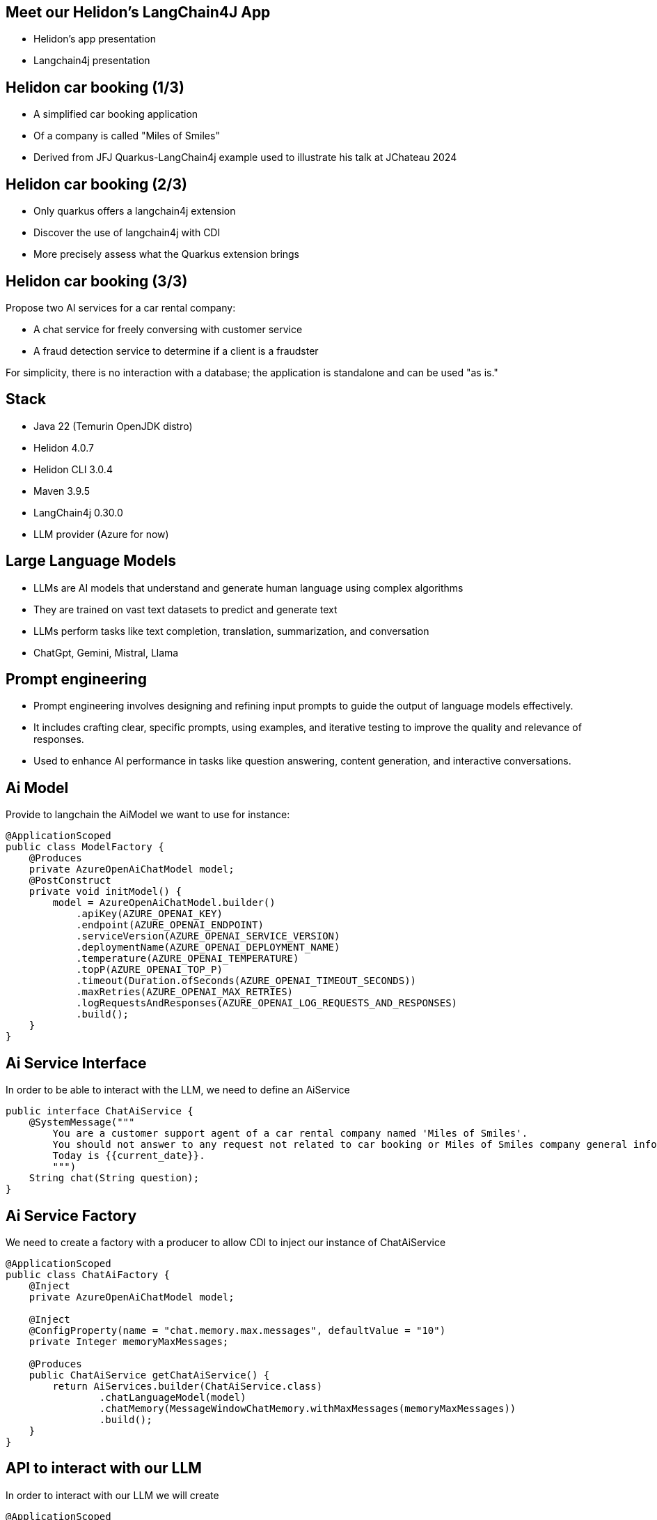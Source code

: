 == Meet our Helidon's LangChain4J App

* Helidon's app presentation
* Langchain4j presentation

== Helidon car booking (1/3)

* A simplified car booking application
* Of a company is called "Miles of Smiles"
* Derived from JFJ Quarkus-LangChain4j example used to illustrate his talk at JChateau 2024

== Helidon car booking (2/3)

* Only quarkus offers a langchain4j extension
* Discover the use of langchain4j with CDI
* More precisely assess what the Quarkus extension brings

== Helidon car booking (3/3)

Propose two AI services for a car rental company:

* A chat service for freely conversing with customer service
* A fraud detection service to determine if a client is a fraudster

For simplicity, there is no interaction with a database; the application is standalone and can be used "as is."

== Stack

* Java 22 (Temurin OpenJDK distro)
* Helidon 4.0.7
* Helidon CLI 3.0.4
* Maven 3.9.5
* LangChain4j 0.30.0
* LLM provider (Azure for now)

== Large Language Models

* LLMs are AI models that understand and generate human language using complex algorithms
* They are trained on vast text datasets to predict and generate text
* LLMs perform tasks like text completion, translation, summarization, and conversation
* ChatGpt, Gemini, Mistral, Llama

== Prompt engineering

* Prompt engineering involves designing and refining input prompts to guide the output of language models effectively.
* It includes crafting clear, specific prompts, using examples, and iterative testing to improve the quality and relevance of responses.
* Used to enhance AI performance in tasks like question answering, content generation, and interactive conversations.

== Ai Model

Provide to langchain the AiModel we want to use for instance:

[source,subs="verbatim,quotes"]
[.stretch]
----
@ApplicationScoped
public class ModelFactory {
    @Produces
    private AzureOpenAiChatModel model;
    @PostConstruct
    private void initModel() {
        model = AzureOpenAiChatModel.builder()
            .apiKey(AZURE_OPENAI_KEY)
            .endpoint(AZURE_OPENAI_ENDPOINT)
            .serviceVersion(AZURE_OPENAI_SERVICE_VERSION)
            .deploymentName(AZURE_OPENAI_DEPLOYMENT_NAME)
            .temperature(AZURE_OPENAI_TEMPERATURE)
            .topP(AZURE_OPENAI_TOP_P)
            .timeout(Duration.ofSeconds(AZURE_OPENAI_TIMEOUT_SECONDS))
            .maxRetries(AZURE_OPENAI_MAX_RETRIES)
            .logRequestsAndResponses(AZURE_OPENAI_LOG_REQUESTS_AND_RESPONSES)
            .build();
    }
}
----

== Ai Service Interface

In order to be able to interact with the LLM, we need to define an AiService

[source,subs="verbatim,quotes"]
----
public interface ChatAiService {
    @SystemMessage("""
        You are a customer support agent of a car rental company named 'Miles of Smiles'.
        You should not answer to any request not related to car booking or Miles of Smiles company general information.
        Today is {{current_date}}.
        """)
    String chat(String question);
}
----

== Ai Service Factory

We need to create a factory with a producer to allow CDI to inject our instance of ChatAiService

[source,subs="verbatim,quotes"]
----
@ApplicationScoped
public class ChatAiFactory {
    @Inject
    private AzureOpenAiChatModel model;

    @Inject
    @ConfigProperty(name = "chat.memory.max.messages", defaultValue = "10")
    private Integer memoryMaxMessages;

    @Produces
    public ChatAiService getChatAiService() {
        return AiServices.builder(ChatAiService.class)
                .chatLanguageModel(model)
                .chatMemory(MessageWindowChatMemory.withMaxMessages(memoryMaxMessages))
                .build();
    }
}
----

== API to interact with our LLM

In order to interact with our LLM we will create

[source,subs="verbatim,quotes"]
----
@ApplicationScoped
@Path("/car-booking")
public class CarBookingResource {

    @Inject
    private ChatAiService aiService;

    @GET
    @Produces(MediaType.TEXT_PLAIN)
    @Path("/chat")
    @Operation(summary = "Chat with an asssitant.", description = "Ask any car booking related question.", operationId = "chatWithAssistant")
    @APIResponse(responseCode = "200", description = "Anwser provided by assistant", content = @Content(mediaType = "text/plain"))
    public String chatWithAssistant(@QueryParam("question") String question) {
        String answer;
        try {
            answer = aiService.chat(question);
        } catch (Exception e) {
            answer = "My failure reason is:\n\n" + e.getMessage();
        }
        return answer;
    }
}
----

== LLM Context optimization

Now that we have functional interaction with the LLM, we will seek to optimize its responses.

We will dig into the RAG (Retrieval-Augmented Generation) functionality.

It allow us to inject information into the LLM from files so that it can find relevant information and respond using that information, which should reduce hallucinations.

* general-information.txt
* list-of-cars.txt
* terms-of-use.txt

== RAG Ingestor

We need to create an Ingestor class who will load our documents at application startup

[source,subs="verbatim,quotes"]
----
@ApplicationScoped
public class DocRagIngestor {

    @Produces
    private EmbeddingModel embeddingModel = new AllMiniLmL6V2EmbeddingModel();

    @Produces
    private EmbeddingStore<TextSegment> embeddingStore = new InMemoryEmbeddingStore<>();

    @Inject
    @ConfigProperty(name = "app.docs-for-rag.dir")
    private File docs;

    private List<Document> loadDocs() {
        return loadDocuments(docs.getPath(), new TextDocumentParser());
    }

    public void ingest(@Observes @Initialized(ApplicationScoped.class) Object pointless) {
        EmbeddingStoreIngestor ingestor = EmbeddingStoreIngestor.builder()
                .documentSplitter(DocumentSplitters.recursive(300, 30))
                .embeddingModel(embeddingModel)
                .embeddingStore(embeddingStore)
                .build();
        List<Document> docs = loadDocs();
        ingestor.ingest(docs);
    }

}
----

== RAG Factory

Once documents are loaded, we need to create a ContentRetriever to allow the LLM to retrieve relevant content from the EmbeddingStore.

[source,subs="verbatim,quotes"]
----
@ApplicationScoped
public class DocRagRetriever {

    @Inject
    EmbeddingModel embeddingModel;

    @Inject
    EmbeddingStore<TextSegment> embeddingStore;

    @Produces
    ContentRetriever contentRetriever;

    @PostConstruct
    void init() {
        contentRetriever = EmbeddingStoreContentRetriever.builder()
                .embeddingStore(embeddingStore)
                .embeddingModel(embeddingModel)
                .maxResults(3)
                .minScore(0.6)
                .build();
    }
}
----

== Add RAG to ChatAiService

Once documents are loaded, we need to create a ContentRetriever to allow the LLM to retrieve relevant content from the EmbeddingStore.

[source,subs="verbatim,quotes"]
----
@ApplicationScoped
public class ChatAiFactory {
    ...

    @Inject
    private ContentRetriever retriever;

    @Produces
    public ChatAiService getChatAiService() {
        return AiServices.builder(ChatAiService.class)
                .chatLanguageModel(model)
                .chatMemory(MessageWindowChatMemory.withMaxMessages(memoryMaxMessages))
                .contentRetriever(retriever)//<1>
                .build();
    }
}
----

<1> we add the content retriever to the builder of the ChatAiService

== SystemMessage enhancement

We will enhance the SystemMessage to give more context and/or instructions to our LLM.

[source,subs="verbatim,quotes"]
----
public interface ChatAiService {
    @SystemMessage("""
        You are a customer support agent of a car rental company named 'Miles of Smiles'.
        You should not answer to any request not related to car booking or Miles of Smiles company general information.
        When a customer wants to cancel a booking, you must check his name and the Miles of Smiles cancellation policy first.//<1>
        Any cancelation request must comply with cancellation policy both for the delay and the duration.//<1>
        Before providing information about booking or canceling a booking, you MUST always check://<2>
        booking number, customer name and surname.
        Today is {{current_date}}.
        """)
    String chat(String question);
}
----

<1> In those 2 sentences we specify to the LLM to check cancellation policies (who are stored into the term-of-use.txt file)
<2> This order also is made to make sure the LLM will verify user name and surname before giving any information for a given booking

== LLM access to our data

As seen just before, we want to offer to the LLM the possibility to access our database to give to the user information regarding their bookings and also a possibility to cancel them

This is our next focus, *Function calling* also known as *Tools*

It enables the LLM to utilize, when needed, one or more available tools/functions you will provide to him.

== BookingService (1/5)

First, we need to create a Booking model

[source,subs="verbatim,quotes"]
----
@Data
@NoArgsConstructor
@AllArgsConstructor
public class Booking {
    private String bookingNumber;
    private LocalDate start;
    private LocalDate end;
    private Customer customer;
    private boolean canceled = false;
    private String carModel;
}
----

== BookingService (2/5)

Then a BookingService to simulate db interactions using a memory HashMap of bookings populated at startup

[source,subs="verbatim,quotes"]
----
@ApplicationScoped
public class BookingService {

    // Pseudo database
    private static final Map<String, Booking> BOOKINGS = new HashMap<>();
    static {
        BOOKINGS.put("123-456", new Booking("123-456", LocalDate.now().plusDays(1), LocalDate.now().plusDays(7),
                new Customer("James", "Bond"), false, "Aston Martin"));
        BOOKINGS.put("234-567", new Booking("234-567", LocalDate.now().plusDays(10), LocalDate.now().plusDays(12),
                new Customer("James", "Bond"), false, "Renault"));
    }
}
----

== BookingService (3/5)

Create a function to retrieve all the bookings for a dedicated customer

[source,subs="verbatim,quotes"]
----
@ApplicationScoped
public class BookingService {

    @Tool("Get all booking ids for a customer given his name and surname")
    public List<String> getBookingsForCustomer(String name, String surname) {
        log.info("DEMO: Calling Tool-getBookingsForCustomer: " + name + " " + surname);
        Customer customer = new Customer(name, surname);
        return BOOKINGS.values()
                .stream()
                .filter(booking -> booking.getCustomer().equals(customer))
                .map(Booking::getBookingNumber)
                .collect(Collectors.toList());
    }
}
----

== BookingService (4/5)

Create a function to have the booking details for a customer

[source,subs="verbatim,quotes"]
----
@ApplicationScoped
public class BookingService {

    @Tool("Get booking details given a booking number and customer name and surname")
    public Booking getBookingDetails(String bookingNumber, String name, String surname) {
        log.info("DEMO: Calling Tool-getBookingDetails: " + bookingNumber + " and customer: "
                + name + " " + surname);
        return checkBookingExists(bookingNumber, name, surname);
    }
}
----

== BookingService (5/5)

Create a function to cancel a booking for a customer

[source,subs="verbatim,quotes"]
----
@ApplicationScoped
public class BookingService {

    @Tool("Cancel a booking given its booking number and customer name and surname")
    public Booking cancelBooking(String bookingNumber, String name, String surname) {
        log.info("DEMO: Calling Tool-cancelBooking " + bookingNumber + " for customer: " + name
                + " " + surname);
        Booking booking = checkBookingExists(bookingNumber, name, surname);

        if (booking.isCanceled())
            throw new BookingCannotBeCanceledException(bookingNumber);
        checkCancelPolicy(booking);
        booking.setCanceled(true);
        return booking;
    }
}
----

== Add our Tool to ChatAiService

Once our tools are ready, we will add them to our AiService to allow the LLM to call them if needed

[source,subs="verbatim,quotes"]
----
@ApplicationScoped
public class ChatAiFactory {
    ...

    @Inject
    private BookingService bookingService;

    @Produces
    public ChatAiService getChatAiService() {
        return AiServices.builder(ChatAiService.class)
                .chatLanguageModel(model)
                .chatMemory(MessageWindowChatMemory.withMaxMessages(memoryMaxMessages))
                .contentRetriever(retriever)
                .tools(bookingService)//<1>
                .build();
    }
}
----

<1> we add the content retriever to the builder of the ChatAiService

== Demo

* questions à poser au bot :
** What is your fleet size?
Be short please.
** Cancel my booking 123-456 made as james bond
** I'm James Bond, can I cancel all my booking 345-678?

